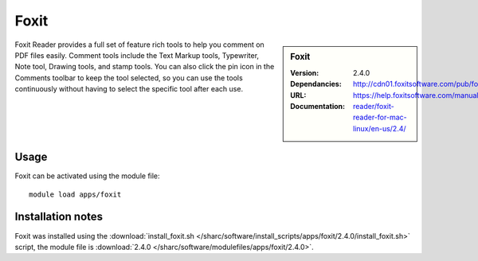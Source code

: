 
Foxit
=====

.. sidebar:: Foxit
   
   :Version: 2.4.0
   :Dependancies:
   :URL: http://cdn01.foxitsoftware.com/pub/foxit/reader/desktop/linux/2.x/2.4/en_us/FoxitReader2.4.0.14978_Server_x64_enu_Setup.run.tar.gz
   :Documentation: https://help.foxitsoftware.com/manuals/pdf-reader/foxit-reader-for-mac-linux/en-us/2.4/


Foxit Reader provides a full set of feature rich tools to help you comment on PDF files easily. Comment tools include the Text Markup tools, Typewriter, Note tool, Drawing tools, and stamp tools. You can also click the pin icon in the Comments toolbar to keep the tool selected, so you can use the tools continuously without having to select the specific tool after each use.


Usage
-----

Foxit can be activated using the module file::

    module load apps/foxit

Installation notes
------------------

Foxit was installed using the
:download:`install_foxit.sh </sharc/software/install_scripts/apps/foxit/2.4.0/install_foxit.sh>` script, the module
file is
:download:`2.4.0 </sharc/software/modulefiles/apps/foxit/2.4.0>`.
